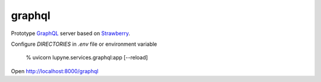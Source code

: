 graphql
=======
Prototype `GraphQL`_ server based on `Strawberry`_.

Configure `DIRECTORIES` in `.env` file or environment variable

   % uvicorn lupyne.services.graphql:app [--reload]

Open http://localhost:8000/graphql

.. _GraphQL: https://graphql.org
.. _Strawberry: https://strawberry.rocks
